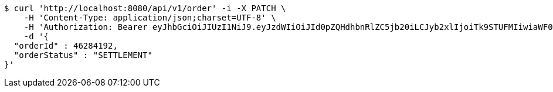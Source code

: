[source,bash]
----
$ curl 'http://localhost:8080/api/v1/order' -i -X PATCH \
    -H 'Content-Type: application/json;charset=UTF-8' \
    -H 'Authorization: Bearer eyJhbGciOiJIUzI1NiJ9.eyJzdWIiOiJId0pZQHdhbnRlZC5jb20iLCJyb2xlIjoiTk9STUFMIiwiaWF0IjoxNzE3MDMwNjM3LCJleHAiOjE3MTcwMzQyMzd9.b4ccBxSFOAXGOXMBSVTFB3Ei1lDOMOe5NI9Ip3gjxTI' \
    -d '{
  "orderId" : 46284192,
  "orderStatus" : "SETTLEMENT"
}'
----